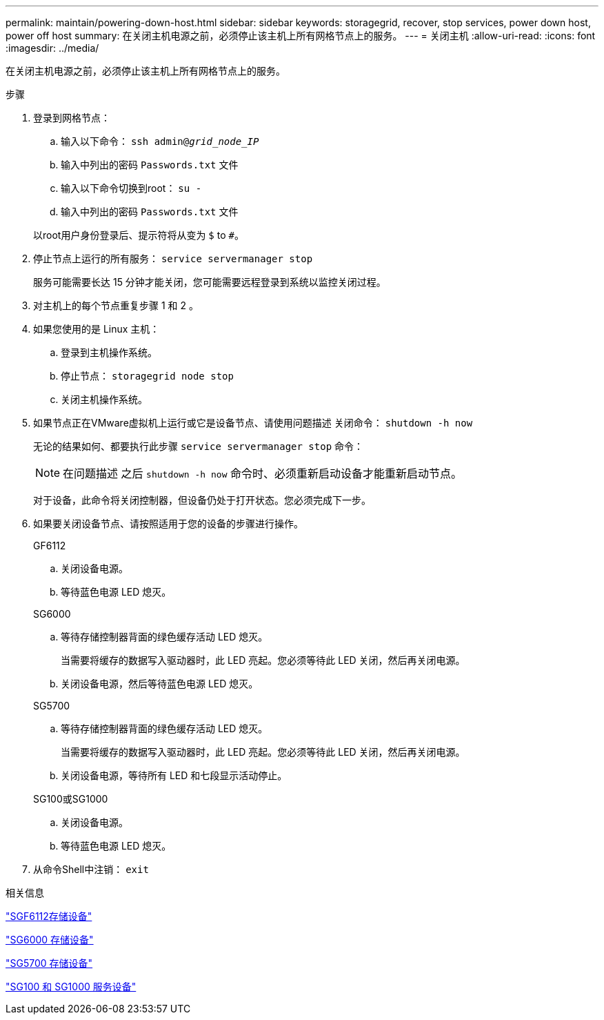 ---
permalink: maintain/powering-down-host.html 
sidebar: sidebar 
keywords: storagegrid, recover, stop services, power down host, power off host 
summary: 在关闭主机电源之前，必须停止该主机上所有网格节点上的服务。 
---
= 关闭主机
:allow-uri-read: 
:icons: font
:imagesdir: ../media/


[role="lead"]
在关闭主机电源之前，必须停止该主机上所有网格节点上的服务。

.步骤
. 登录到网格节点：
+
.. 输入以下命令： `ssh admin@_grid_node_IP_`
.. 输入中列出的密码 `Passwords.txt` 文件
.. 输入以下命令切换到root： `su -`
.. 输入中列出的密码 `Passwords.txt` 文件


+
以root用户身份登录后、提示符将从变为 `$` to `#`。

. 停止节点上运行的所有服务： `service servermanager stop`
+
服务可能需要长达 15 分钟才能关闭，您可能需要远程登录到系统以监控关闭过程。

. 对主机上的每个节点重复步骤 1 和 2 。
. 如果您使用的是 Linux 主机：
+
.. 登录到主机操作系统。
.. 停止节点： `storagegrid node stop`
.. 关闭主机操作系统。


. 如果节点正在VMware虚拟机上运行或它是设备节点、请使用问题描述 关闭命令： `shutdown -h now`
+
无论的结果如何、都要执行此步骤 `service servermanager stop` 命令：

+

NOTE: 在问题描述 之后 `shutdown -h now` 命令时、必须重新启动设备才能重新启动节点。

+
对于设备，此命令将关闭控制器，但设备仍处于打开状态。您必须完成下一步。

. 如果要关闭设备节点、请按照适用于您的设备的步骤进行操作。
+
[role="tabbed-block"]
====
.GF6112
--
.. 关闭设备电源。
.. 等待蓝色电源 LED 熄灭。


--
.SG6000
--
.. 等待存储控制器背面的绿色缓存活动 LED 熄灭。
+
当需要将缓存的数据写入驱动器时，此 LED 亮起。您必须等待此 LED 关闭，然后再关闭电源。

.. 关闭设备电源，然后等待蓝色电源 LED 熄灭。


--
.SG5700
--
.. 等待存储控制器背面的绿色缓存活动 LED 熄灭。
+
当需要将缓存的数据写入驱动器时，此 LED 亮起。您必须等待此 LED 关闭，然后再关闭电源。

.. 关闭设备电源，等待所有 LED 和七段显示活动停止。


--
.SG100或SG1000
--
.. 关闭设备电源。
.. 等待蓝色电源 LED 熄灭。


--
====
. 从命令Shell中注销： `exit`


.相关信息
link:../sg6100/index.html["SGF6112存储设备"]

link:../sg6000/index.html["SG6000 存储设备"]

link:../sg5700/index.html["SG5700 存储设备"]

link:../sg100-1000/index.html["SG100 和 SG1000 服务设备"]
